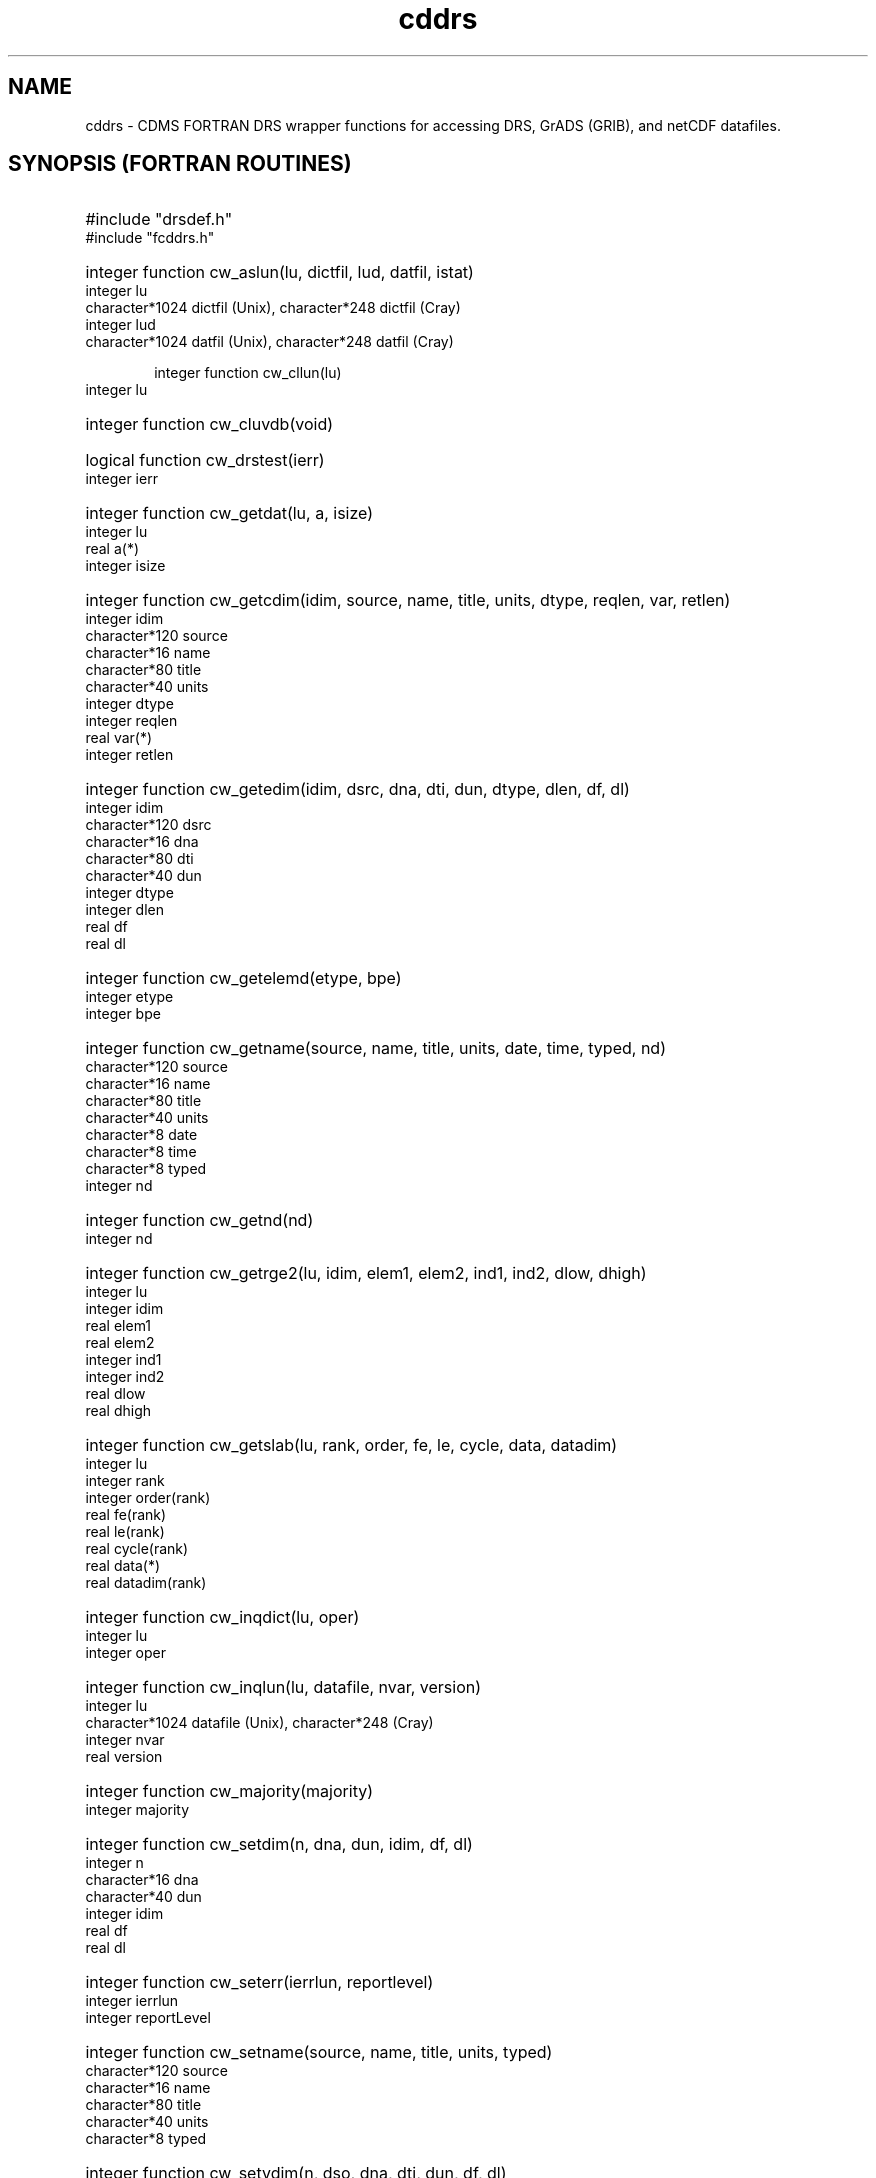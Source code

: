 .\" $id$
.TH cddrs 3 "25 January 1995" "LLNL" "CDMS FORTRAN DRS wrapper functions"
.SH NAME
cddrs \- CDMS FORTRAN DRS wrapper functions for accessing DRS, GrADS (GRIB), and
netCDF datafiles. 
.SH SYNOPSIS (FORTRAN ROUTINES)
.ft B
.na
.nh
.HP
#include "drsdef.h"
.RS 0
.br
#include "fcddrs.h"
.sp 1
.HP 6
integer function cw_aslun(lu, dictfil, lud, datfil, istat)
.RS 0
.br
integer lu
.br
character*1024 dictfil (Unix), character*248 dictfil (Cray)
.br
integer lud
.br
character*1024 datfil (Unix), character*248 datfil (Cray)
.RE
.HP
.sp 1
integer function cw_cllun(lu)
.RS 0
.br
integer lu
.RE
.sp 1
.HP
integer function cw_cluvdb(void)
.RS 0
.br
.RE
.sp 1
.HP
logical function cw_drstest(ierr)
.RS 0
.br
integer ierr
.RE
.sp 1
.HP
integer function cw_getdat(lu, a, isize)
.RS 0
.br
integer lu
.br
real a(*)
.br
integer isize
.RE
.sp 1
.HP
integer function cw_getcdim(idim, source, name, title, units, dtype, reqlen, var, retlen)
.RS 0
.br
integer idim
.br
character*120 source
.br
character*16 name
.br
character*80 title
.br
character*40 units
.br
integer dtype
.br
integer reqlen
.br
real var(*)
.br
integer retlen
.RE
.sp 1
.HP
integer function cw_getedim(idim, dsrc, dna, dti, dun, dtype, dlen, df, dl)
.RS 0
.br
integer idim
.br
character*120 dsrc
.br
character*16 dna
.br
character*80 dti
.br
character*40 dun
.br
integer dtype
.br
integer dlen
.br
real df
.br
real dl
.RE
.sp 1
.HP
integer function cw_getelemd(etype, bpe)
.RS 0
.br
integer etype
.br
integer bpe
.RE
.sp 1
.HP
integer function cw_getname(source, name, title, units, date, time, typed, nd)
.RS 0
.br
character*120 source
.br
character*16 name
.br
character*80 title
.br
character*40 units
.br
character*8 date
.br
character*8 time
.br
character*8 typed
.br
integer nd
.RE
.sp 1
.HP
integer function cw_getnd(nd)
.RS 0
.br
integer nd
.RE
.sp 1
.HP
integer function cw_getrge2(lu, idim, elem1, elem2, ind1, ind2, dlow, dhigh)
.RS 0
.br
integer lu
.br
integer idim
.br
real elem1
.br
real elem2
.br
integer ind1
.br
integer ind2
.br
real dlow
.br
real dhigh
.RE
.sp 1
.HP
integer function cw_getslab(lu, rank, order, fe, le, cycle, data, datadim)
.RS 0
.br
integer lu
.br
integer rank
.br
integer order(rank)
.br
real fe(rank)
.br
real le(rank)
.br
real cycle(rank)
.br
real data(*)
.br
real datadim(rank)
.RE
.sp 1
.HP
integer function cw_inqdict(lu, oper)
.RS 0
.br
integer lu
.br
integer oper
.RE
.sp 1
.HP
integer function cw_inqlun(lu, datafile, nvar, version)
.RS 0
.br
integer lu
.br
character*1024 datafile (Unix), character*248 (Cray)
.br
integer nvar
.br
real version
.RE
.sp 1
.HP
integer function cw_majority(majority)
.RS 0
.br
integer majority
.RE
.sp 1
.HP
integer function cw_setdim(n, dna, dun, idim, df, dl)
.RS 0
.br
integer n
.br
character*16 dna
.br
character*40 dun
.br
integer idim
.br
real df
.br
real dl
.RE
.sp 1
.HP
integer function cw_seterr(ierrlun, reportlevel)
.RS 0
.br
integer ierrlun
.br
integer reportLevel
.RE
.sp 1
.HP
integer function cw_setname(source, name, title, units, typed)
.RS 0
.br
character*120 source
.br
character*16 name
.br
character*80 title
.br
character*40 units
.br
character*8 typed
.RE
.sp 1
.HP
integer function cw_setvdim(n, dso, dna, dti, dun, df, dl)
.RS 0
.br
integer n
.br
character*120 dso
.br
character*16 dna
.br
character*80 dti
.br
character*40 dun
.br
real df
.br
real dl
.RE
.ad
.hy
.SH "DESCRIPTION"
These routines provide read-only access to data in DRS,
netCDF, and GrADS (GRIB) format. For backward compatibility, the routines are identical to
the read and inquiry routines in the DRS library, prefixed with \fIcw_\fP. One routine,
\fIcw_majority\fP, has no counterpart in DRS.

In general, any return argument which is set to NULL (0) will be ignored.
Additionally, the following values are treated as null values for input arguments:
.LP
.PD 0
.TP 20
.B CW_STRING_NULL
null string
.TP
.B CW_FLOAT_NULL
null float
.TP
.B CW_NULL_INT
null integer argument
.PD
.SH "FUNCTION DESCRIPTIONS"
.LP
.HP 4
\fBinteger function cw_aslun(\fIlu\fB, \fIdictfil\fB, \fIlud\fB, \fIdatfil\fB, \fIistat\fB)\fR
.sp

.sp
Open a DRS, netCDF, GrADS, or GRIB file. \fIlu\fP and \fIlud\fP are the
FORTRAN logical units to be associated with the dictionary file and data
file respectively. For subsequent calls, the dictionary file \fIlu\fP is
used to identify the file. \fIdictfil\fP and \fIdatfil\fP are the pathnames of the
dictionary and data file, respectively. 

For netCDF files, only the dictionary file \fIlu\fP and \fIdictfil\fP 
are specified; \fIlud\fP and \fIdatfil\fP are ignored. Similarly, for GrADS files, \fIlu\fP is specified, and
\fIdictfil\fP is the pathname of the GrADS control file; the \fIlud\fP and
\fIdatfil\fP parameters are ignored.

\fIistat\fP is either IDRS_READ or IDRS_EXTEND.

The function returns 0 on success, a non-zero status on failure.
.HP
\fBinteger function cw_cllun(\fIlu\fB)\fR
.sp
Close a file. \fIlu\fP is the logical unit of the dictionary file.
.HP
\fBinteger function cw_cluvdb(void)\fR
.sp
Reset the VDB to null values.
.HP
\fBlogical function cw_drstest(\fIierr\fB)\fR
.sp
Test for a fatal error. The function returns true if the error number \fIierr\fP is fatal, false otherwise.
.HP
\fBinteger function cw_getdat(\fIlu\fB, \fIvar\fB, \fIisize\fB)\fR
.sp
Read data for a variable. \fIlu\fP is the dictionary logical unit. Data is returned
in \fIvar\fP. \fIisize\fP is size of \fIvar\fP in bytes.

The name of the variable to read is specified with \fBcw_setname\fP. The
range and ordering of the data to be read are specified by one or more calls to
\fBcw_setdim\fP and \fBcw_setvdim\fP.
.HP
\fBinteger function cw_getcdim(\fIidim\fB, \fIsource\fB, \fIname\fB,
\fItitle\fB, \fIunits\fB, \fIdtype\fB, \fIreqlen\fB,
\fIvar\fB, \fIretlen\fB)\fR
.sp
Get dimension values and name strings for a dimension. \fIidim\fP is the
1-origin dimension number. The function returns the \fIsource\fP (comment) string,
variable \fIname\fP, long \fItitle\fP, and variable
\fIunits\fP. The dimension type \fIdtype\fP is returned as
IDRS_EQUALLY_SPACED or IDRS_VECTOR. \fIreqlen\fP is the maximum
number of elements to be retrieved. Dimension values are returned in
\fIvar\fP, provided that reqlen is sufficiently large. \fIretlen\fP is set
to the actual number of elements returned.
.HP
\fBinteger function cw_getedim(\fIidim\fB, \fIsource\fB, \fIname\fB, \fItitle\fB, \fIunits\fB, \fIdtype\fB, \fIidim\fB, \fIdf\fB, \fIdl\fB)\fR
.sp
Get dimension limits and name strings for a dimension. \fIidim\fP is the
1-origin dimension number. The function returns the \fIsource\fP (comment)
string, variable \fIname\fP, long \fItitle\fP, and variable
\fIunits\fP. The dimension type \fIdtype\fP is returned as
IDRS_EQUALLY_SPACED or IDRS_VECTOR. \fIdlen\fP is the length of the
dimension. \fIdf\fP and \fIdl\fP are returned as the first and last values,
respectively, of dimension \fIidim\fP of the variable just read or
inquired.
.HP
\fBinteger function cw_getelemd(\fItype\fB, \fIbpe\fB)\fR
.sp
Retrieve the variable datatype description. 
\fIbpe\fP is the number of bytes per element as defined on the current host.
\fItype\fP is returned as one
of the following:
.sp
.RS
.PD 0
.TP 20
.B IDRS_ASCII
ASCII characters
.TP
.B IDRS_CRAY_R16
Cray 16-byte floating-point
.TP
.B IDRS_CRAY_R8
Cray 8-byte floating-point
.TP
.B IDRS_I1
one-byte integer
.TP
.B IDRS_I2
two-byte integer
.TP
.B IDRS_I4
four-byte integer
.TP
.B IDRS_I8
eight-byte integer
.TP
.B IDRS_IEEE_R16
IEEE 16-byte floating-point
.TP
.B IDRS_IEEE_R4
IEEE four-byte floating-point
.TP
.B IDRS_IEEE_R8
IEEE eight-byte floating-point
.TP
.B IDRS_USER
user-defined
.PD
.RE
.HP
\fBinteger function cw_getname(\fIsource\fB, \fIname\fB, \fItitle\fB, \fIunits\fB, \fIdate\fB, \fItime\fB, \fItyped\fB, \fInd\fB)\fR
.sp
Get the \fIsource\fP, \fIname\fP, \fItitle\fP, and \fIunits\fP of the
variable just read or inquired. \fIdate\fP and \fItime\fP are the date and
time at which the variable was written. \fItyped\fP is the datatype of the
variable, as it will (by default) be retrieved. \fInd\fP is the number of
dimensions of the variable. 
.HP
\fBinteger function cw_getnd(\fInd\fB)\fR
.sp
Get the number of dimensions, \fInd\fP, of the current variable.
.HP
\fBinteger function cw_getrge2(\fIlu\fB, \fIidim\fB, \fIelem1\fB, \fIelem2\fB, \fIind1\fB, \fIind2\fB, \fIdlow\fB, \fIdhigh\fB)\fR
.sp
Map a range of coordinates to a range of indices. \fIlu\fP is the logical
unit for the current variable. \fIidim\fP is the 1-origin dimension number.
\fIelem1\fP and \fIelem2\fP are the endpoints of the range of coordinates
to be mapped. \fIind1\fP and \fIind2\fP are set to corresponding first and last indices
for the specified coordinate range. The actual
coordinate range that DRS would retrieve is [\fIdlow\fP,\fIdhigh\fP].
.HP
\fBinteger function cw_getslab(\fIlu\fB, \fIrank\fB, \fIorder\fB, \fIfe\fB, \fIle\fB, \fIcycle\fB, \fIdata\fB, \fIdatadim\fB)\fR
.sp
Read data for a variable, with optional wraparound. \fIlu\fP is the
dictionary logical unit. \fIorder\fP is an array, of length \fIrank\fP,
specifying how the dimensions are to be transposed on data
retrieval. Dimension numbers are 1-origin; \fIorder[i]\fP specifies the
i-th file 
dimension to be retrieved. If \fIorder\fP = [1,2,...,rank], then the data
will be read with the same dimension order as in the file.

\fIfe\fP is an array, of length \fIrank\fP, of the first coordinate of
each dimension range; \fIf[i]\fP corresponds to file dimension
\fIorder[i]\fP. Similarly, \fIle\fP is the array, of length \fIrank\fP, of
coordinates of the last elements of the dimension range, for each
dimension. 

\fIcycle\fP is the array of cycle lengths for each dimension.
If \fIcycle[i]\fP is nonzero, the ith (user) dimension is treated as
circular, with length \fIcycle[i]\fP. For example, a longitude dimension
which is written in the file with range 0.0 to 359.0 can be retrieved with
a range \fIfe[i]\fP=-180.0, \fIle[i]\fP=180.0, and cycle[i]=360.0. Note that wraparound
and retrieval of duplicate data at the endpoints are handled
correctly. Set \fIcycle[i]\fP to 0.0 to specify no wraparound in the i-th
(user) dimension.
Data is returned
in \fIvar\fP.

\fIdatadim\fP is an array of length \fIrank\fP, whose i-th element is the
length of the i-th user dimension of \fIvar\fP. \fIdatadim[i]\fP can be
larger than the number of elements actually retrieved into the i-th dimension.
This permits a multi-dimensional \fIvar\fP array to be statically
allocated, if desired.
.HP
\fBinteger function cw_inqdict(\fIlu\fB, \fIoper\fB)\fR
.sp
Inquire a variable. If \fIoper\fP is IDRS_GETFIRSTVAR, the VDB is set for
the first variable that matches the naming information specified in the
most recent \fBcw_setname\fP call. If \fIoper\fP is IDRS_GETNEXTVAR, the
VDB is set for the next matching variable.

The function returns 0 on success, IDRS_NOMOREVARS if no matching variable
was found, or a non-zero status on failure.
.HP
\fBinteger function cw_inqlun(\fIlu\fB, \fIdatafile\fB, \fInvar\fB, \fIversion\fB)\fR
.sp
Inquire a file. \fIdatafile\fP is the name of the associated datafile (DRS,
GrADS, GRIB). \fInvar\fP is the number of variables in the file.
\fIversion\fP is the version number of the file format.
.HP
\fBinteger function cw_majority(\fImajority\fB)\fR
.sp
Set the data majority. By default, \fBcddrs\fP follows the FORTRAN majority
convention : the first dimension varies most rapidly. Consequently, in C
programs, dimension numbers are reversed with respect to the actual
dimensions of a multi-dimensional variable. Calling \fBcw_majority\fP with
\fImajority\fP CW_C_MAJORITY cause \fBcddrs\fP to follow the C majority
convention - the first dimension varies least rapidly. \fImajority\fP is
either CW_C_MAJORITY or CW_FORTRAN_MAJORITY (default).
.HP
\fBinteger function cw_setdim(\fIn\fB, \fIdna\fB, \fIdun\fB, \fIidim\fB, \fIdf\fB, \fIdl\fB)\fR
.sp
Specify the range of values to be read for a dimension. \fIn\fP is the
1-origin dimension number. \fIdna\fP is the name of the dimension.
\fIdun\fP is the (optional) units field. \fIidim\fP is for backward
compatibility only, and should be set to 0.
\fIdf\fP and \fIdl\fP are the first and last values of the range of values
to be read.

.HP
\fBinteger function cw_seterr(\fIierrlun\fB, \fIreportlevel\fB)\fR
.sp
Set the error reporting level. \fIreportlevel\fP may be set to IDRS_NOREPORT to
suppress error reporting, or IDRS_\fIWARNING\fP to report errors.
\fIierrlun\fP is provided for backward compatibility only; all errors are
written to stderr.
.HP
\fBinteger function cw_setname(\fIsource\fB, \fIname\fB, \fItitle\fB, \fIunits\fB, \fItyped\fB)\fR
.sp
Specify the name and (optionally) the other name fields of the variable to
be read. \fIname\fP is the name of the variable to be read. \fIsource\fP,
\fItitle\fP, and \fIunits\fP may be specified, but must match the
corresponding field of the variable if specified. \fItyped\fP is the
requested datatype of the variable. An error occurs if the data cannot be
returned as the requested type.
.HP
\fBinteger function cw_setvdim(\fIn\fB, \fIdso\fB, \fIdna\fB, \fIdti\fB, \fIdun\fB, \fIdf\fB, \fIdl\fB)\fR
.sp
Specify the range of values to be read for a dimension. \fIn\fP is the
1-origin dimension number. \fIdna\fP is the name of the dimension.
\fIdso\fP, \fIdti\fP, and \fIdun\fP are optional source, title, and units
fields. If specified, they must match exactly the corresponding
variable fields.
\fIdf\fP and \fIdl\fP are the first and last values of the range of values
to be read.
.SH "PORTING FROM DRS"
Since the template of each \fBcddrs\fP call is identical to its DRS counterpart,
porting a code with DRS calls to \fBcddrs\fP consists of prefixing all DRS
read and inquiry routines with "\fBcw_\fP"; the arguments need not be
modified. This can be accomplished most readily, \fBif there are no
write routines in the source file\fP, by including "drsdef.h" and "fcddrs.h" in every
routine that calls a cddrs function, and compiling with the option
\fB-DCDCOMPAT\fP. This causes all DRS FORTRAN routines to be redefined, by the 
preprocessor, to their \fBcddrs\fP equivalent.

If any of the following routines appear within the source file, the above
option should not be used: \fBputdat\fP, \fBputdic\fP, \fBputvdim\fP,
\fBsetdate\fP, or \fBsetrep\fP.
.SH FILES
.PD 0
.TP 30
.B $PCMDI/include/fcddrs.h
FORTRAN cddrs include file
.TP
.B $PCMDI/lib/libcdms.a
CDMS library
.TP
.B $PCMDI/lib/libdrs.a
DRS library
.PD
.SH COMPILATION
The following illustrates the basic compilation and link command:
.LP
.RS
.nf
.ft B
f77 -w -I$PCMDI/include -o prog prog.F -L$PCMDI/lib -lcdms -ldrs \\
	-L/usr/local/netcdf-2.3.2/libsrc -lnetcdf
.ft
.RE
.fi
.LP
This illustrates use of the compatibility flag:
.LP
.RS
.nf
.ft B
f77 -w -I$PCMDI/include -DCDCOMPAT -o prog prog.F -L$PCMDI/lib -lcdms -ldrs \\
	-L/usr/local/netcdf-2.3.2/libsrc -lnetcdf
.ft
.RE
.fi
.SH "SEE ALSO"
.BR cdunif (3),
.BR cddrs (3).
.SH "BUGS"
C*n datatypes for n greater than 1 are not properly handled.

Output routines should be incorporated for ease of porting.

